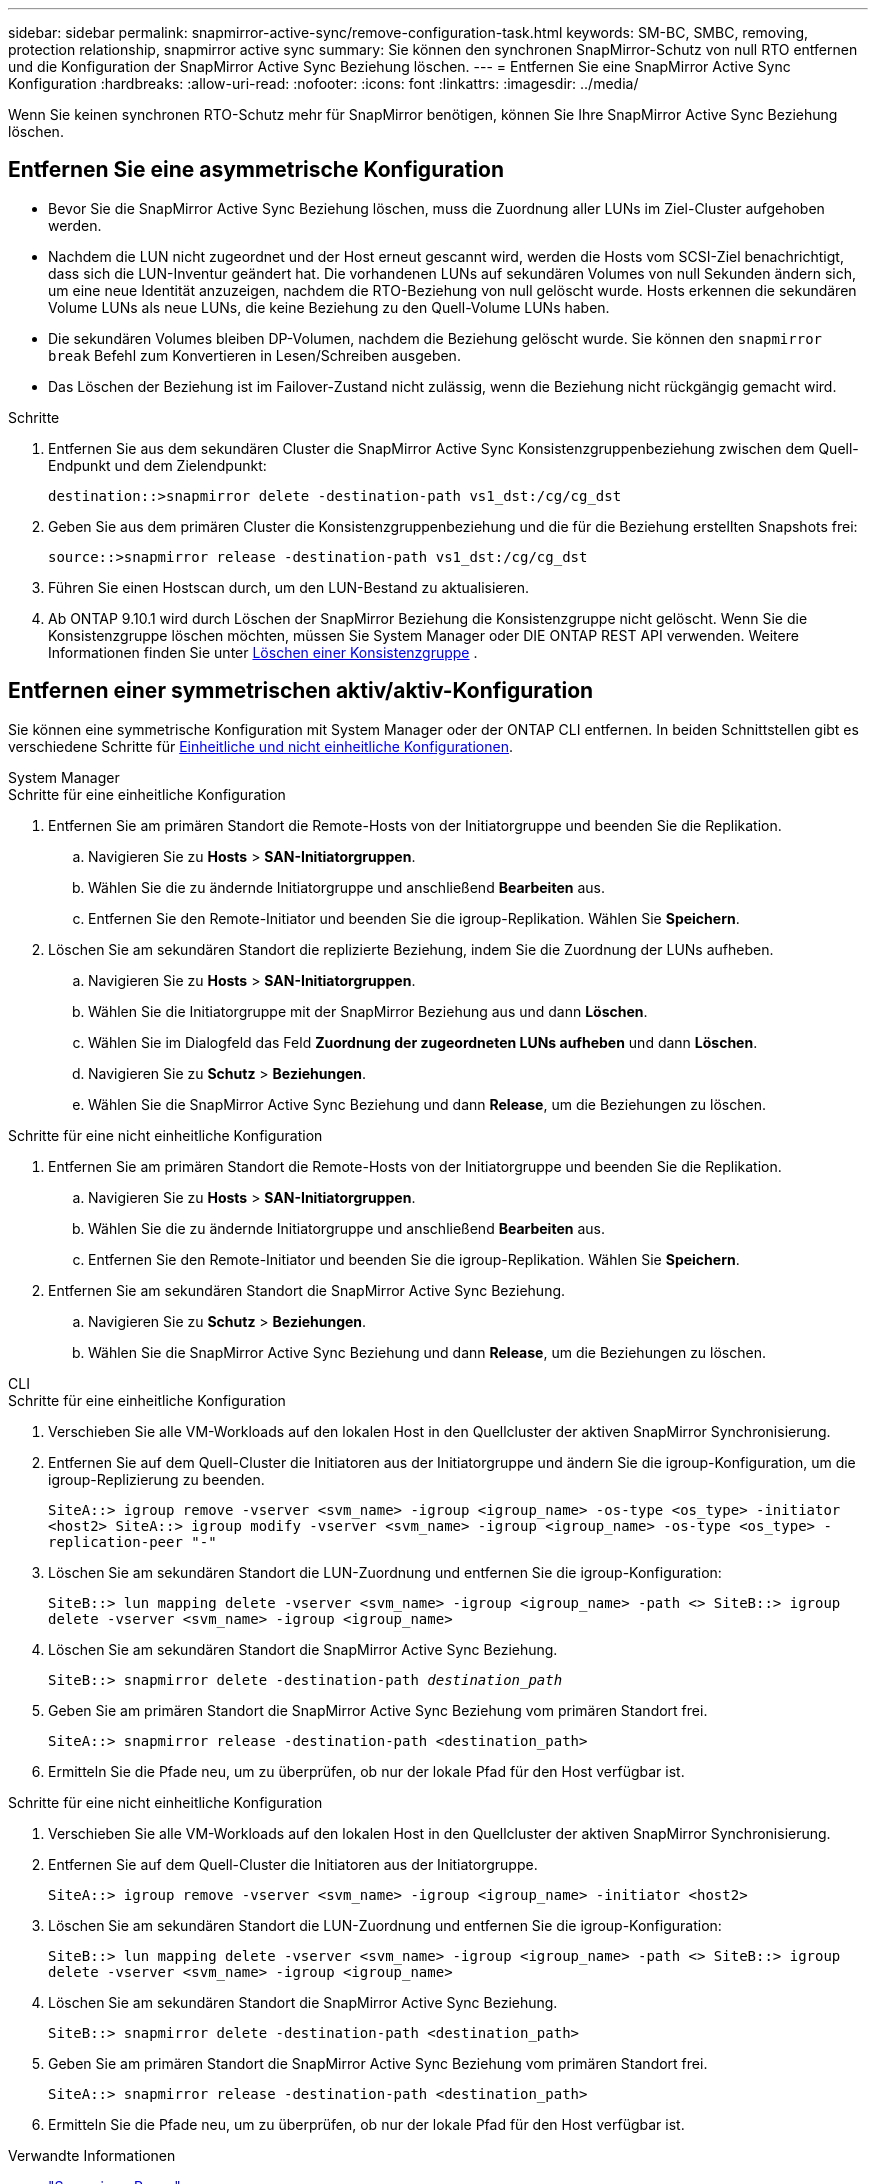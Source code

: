 ---
sidebar: sidebar 
permalink: snapmirror-active-sync/remove-configuration-task.html 
keywords: SM-BC, SMBC, removing, protection relationship, snapmirror active sync 
summary: Sie können den synchronen SnapMirror-Schutz von null RTO entfernen und die Konfiguration der SnapMirror Active Sync Beziehung löschen. 
---
= Entfernen Sie eine SnapMirror Active Sync Konfiguration
:hardbreaks:
:allow-uri-read: 
:nofooter: 
:icons: font
:linkattrs: 
:imagesdir: ../media/


[role="lead"]
Wenn Sie keinen synchronen RTO-Schutz mehr für SnapMirror benötigen, können Sie Ihre SnapMirror Active Sync Beziehung löschen.



== Entfernen Sie eine asymmetrische Konfiguration

* Bevor Sie die SnapMirror Active Sync Beziehung löschen, muss die Zuordnung aller LUNs im Ziel-Cluster aufgehoben werden.
* Nachdem die LUN nicht zugeordnet und der Host erneut gescannt wird, werden die Hosts vom SCSI-Ziel benachrichtigt, dass sich die LUN-Inventur geändert hat. Die vorhandenen LUNs auf sekundären Volumes von null Sekunden ändern sich, um eine neue Identität anzuzeigen, nachdem die RTO-Beziehung von null gelöscht wurde. Hosts erkennen die sekundären Volume LUNs als neue LUNs, die keine Beziehung zu den Quell-Volume LUNs haben.
* Die sekundären Volumes bleiben DP-Volumen, nachdem die Beziehung gelöscht wurde. Sie können den `snapmirror break` Befehl zum Konvertieren in Lesen/Schreiben ausgeben.
* Das Löschen der Beziehung ist im Failover-Zustand nicht zulässig, wenn die Beziehung nicht rückgängig gemacht wird.


.Schritte
. Entfernen Sie aus dem sekundären Cluster die SnapMirror Active Sync Konsistenzgruppenbeziehung zwischen dem Quell-Endpunkt und dem Zielendpunkt:
+
`destination::>snapmirror delete -destination-path vs1_dst:/cg/cg_dst`

. Geben Sie aus dem primären Cluster die Konsistenzgruppenbeziehung und die für die Beziehung erstellten Snapshots frei:
+
`source::>snapmirror release -destination-path vs1_dst:/cg/cg_dst`

. Führen Sie einen Hostscan durch, um den LUN-Bestand zu aktualisieren.
. Ab ONTAP 9.10.1 wird durch Löschen der SnapMirror Beziehung die Konsistenzgruppe nicht gelöscht. Wenn Sie die Konsistenzgruppe löschen möchten, müssen Sie System Manager oder DIE ONTAP REST API verwenden. Weitere Informationen finden Sie unter xref:../consistency-groups/delete-task.adoc[Löschen einer Konsistenzgruppe] .




== Entfernen einer symmetrischen aktiv/aktiv-Konfiguration

Sie können eine symmetrische Konfiguration mit System Manager oder der ONTAP CLI entfernen. In beiden Schnittstellen gibt es verschiedene Schritte für xref:index.html#key-concepts[Einheitliche und nicht einheitliche Konfigurationen].

[role="tabbed-block"]
====
.System Manager
--
.Schritte für eine einheitliche Konfiguration
. Entfernen Sie am primären Standort die Remote-Hosts von der Initiatorgruppe und beenden Sie die Replikation.
+
.. Navigieren Sie zu **Hosts** > *SAN-Initiatorgruppen*.
.. Wählen Sie die zu ändernde Initiatorgruppe und anschließend **Bearbeiten** aus.
.. Entfernen Sie den Remote-Initiator und beenden Sie die igroup-Replikation. Wählen Sie **Speichern**.


. Löschen Sie am sekundären Standort die replizierte Beziehung, indem Sie die Zuordnung der LUNs aufheben.
+
.. Navigieren Sie zu **Hosts** > **SAN-Initiatorgruppen**.
.. Wählen Sie die Initiatorgruppe mit der SnapMirror Beziehung aus und dann **Löschen**.
.. Wählen Sie im Dialogfeld das Feld **Zuordnung der zugeordneten LUNs aufheben** und dann **Löschen**.
.. Navigieren Sie zu **Schutz** > **Beziehungen**.
.. Wählen Sie die SnapMirror Active Sync Beziehung und dann **Release**, um die Beziehungen zu löschen.




.Schritte für eine nicht einheitliche Konfiguration
. Entfernen Sie am primären Standort die Remote-Hosts von der Initiatorgruppe und beenden Sie die Replikation.
+
.. Navigieren Sie zu **Hosts** > *SAN-Initiatorgruppen*.
.. Wählen Sie die zu ändernde Initiatorgruppe und anschließend **Bearbeiten** aus.
.. Entfernen Sie den Remote-Initiator und beenden Sie die igroup-Replikation. Wählen Sie **Speichern**.


. Entfernen Sie am sekundären Standort die SnapMirror Active Sync Beziehung.
+
.. Navigieren Sie zu **Schutz** > **Beziehungen**.
.. Wählen Sie die SnapMirror Active Sync Beziehung und dann **Release**, um die Beziehungen zu löschen.




--
.CLI
--
.Schritte für eine einheitliche Konfiguration
. Verschieben Sie alle VM-Workloads auf den lokalen Host in den Quellcluster der aktiven SnapMirror Synchronisierung.
. Entfernen Sie auf dem Quell-Cluster die Initiatoren aus der Initiatorgruppe und ändern Sie die igroup-Konfiguration, um die igroup-Replizierung zu beenden.
+
`SiteA::> igroup remove -vserver <svm_name> -igroup <igroup_name> -os-type <os_type> -initiator <host2>
SiteA::> igroup modify -vserver <svm_name> -igroup <igroup_name> -os-type <os_type> -replication-peer "-"`

. Löschen Sie am sekundären Standort die LUN-Zuordnung und entfernen Sie die igroup-Konfiguration:
+
`SiteB::> lun mapping delete -vserver <svm_name> -igroup <igroup_name> -path <>
SiteB::> igroup delete -vserver <svm_name> -igroup <igroup_name>`

. Löschen Sie am sekundären Standort die SnapMirror Active Sync Beziehung.
+
`SiteB::> snapmirror delete -destination-path _destination_path_`

. Geben Sie am primären Standort die SnapMirror Active Sync Beziehung vom primären Standort frei.
+
`SiteA::> snapmirror release -destination-path <destination_path>`

. Ermitteln Sie die Pfade neu, um zu überprüfen, ob nur der lokale Pfad für den Host verfügbar ist.


.Schritte für eine nicht einheitliche Konfiguration
. Verschieben Sie alle VM-Workloads auf den lokalen Host in den Quellcluster der aktiven SnapMirror Synchronisierung.
. Entfernen Sie auf dem Quell-Cluster die Initiatoren aus der Initiatorgruppe.
+
`SiteA::> igroup remove -vserver <svm_name> -igroup <igroup_name> -initiator <host2>`

. Löschen Sie am sekundären Standort die LUN-Zuordnung und entfernen Sie die igroup-Konfiguration:
+
`SiteB::> lun mapping delete -vserver <svm_name> -igroup <igroup_name> -path <>
SiteB::> igroup delete -vserver <svm_name> -igroup <igroup_name>`

. Löschen Sie am sekundären Standort die SnapMirror Active Sync Beziehung.
+
`SiteB::> snapmirror delete -destination-path <destination_path>`

. Geben Sie am primären Standort die SnapMirror Active Sync Beziehung vom primären Standort frei.
+
`SiteA::> snapmirror release -destination-path <destination_path>`

. Ermitteln Sie die Pfade neu, um zu überprüfen, ob nur der lokale Pfad für den Host verfügbar ist.


--
====
.Verwandte Informationen
* link:https://docs.netapp.com/us-en/ontap-cli/snapmirror-break.html["Snapmirror-Pause"^]
* link:https://docs.netapp.com/us-en/ontap-cli/snapmirror-delete.html["snapmirror löschen"^]
* link:https://docs.netapp.com/us-en/ontap-cli/snapmirror-release.html["snapmirror Release"^]

